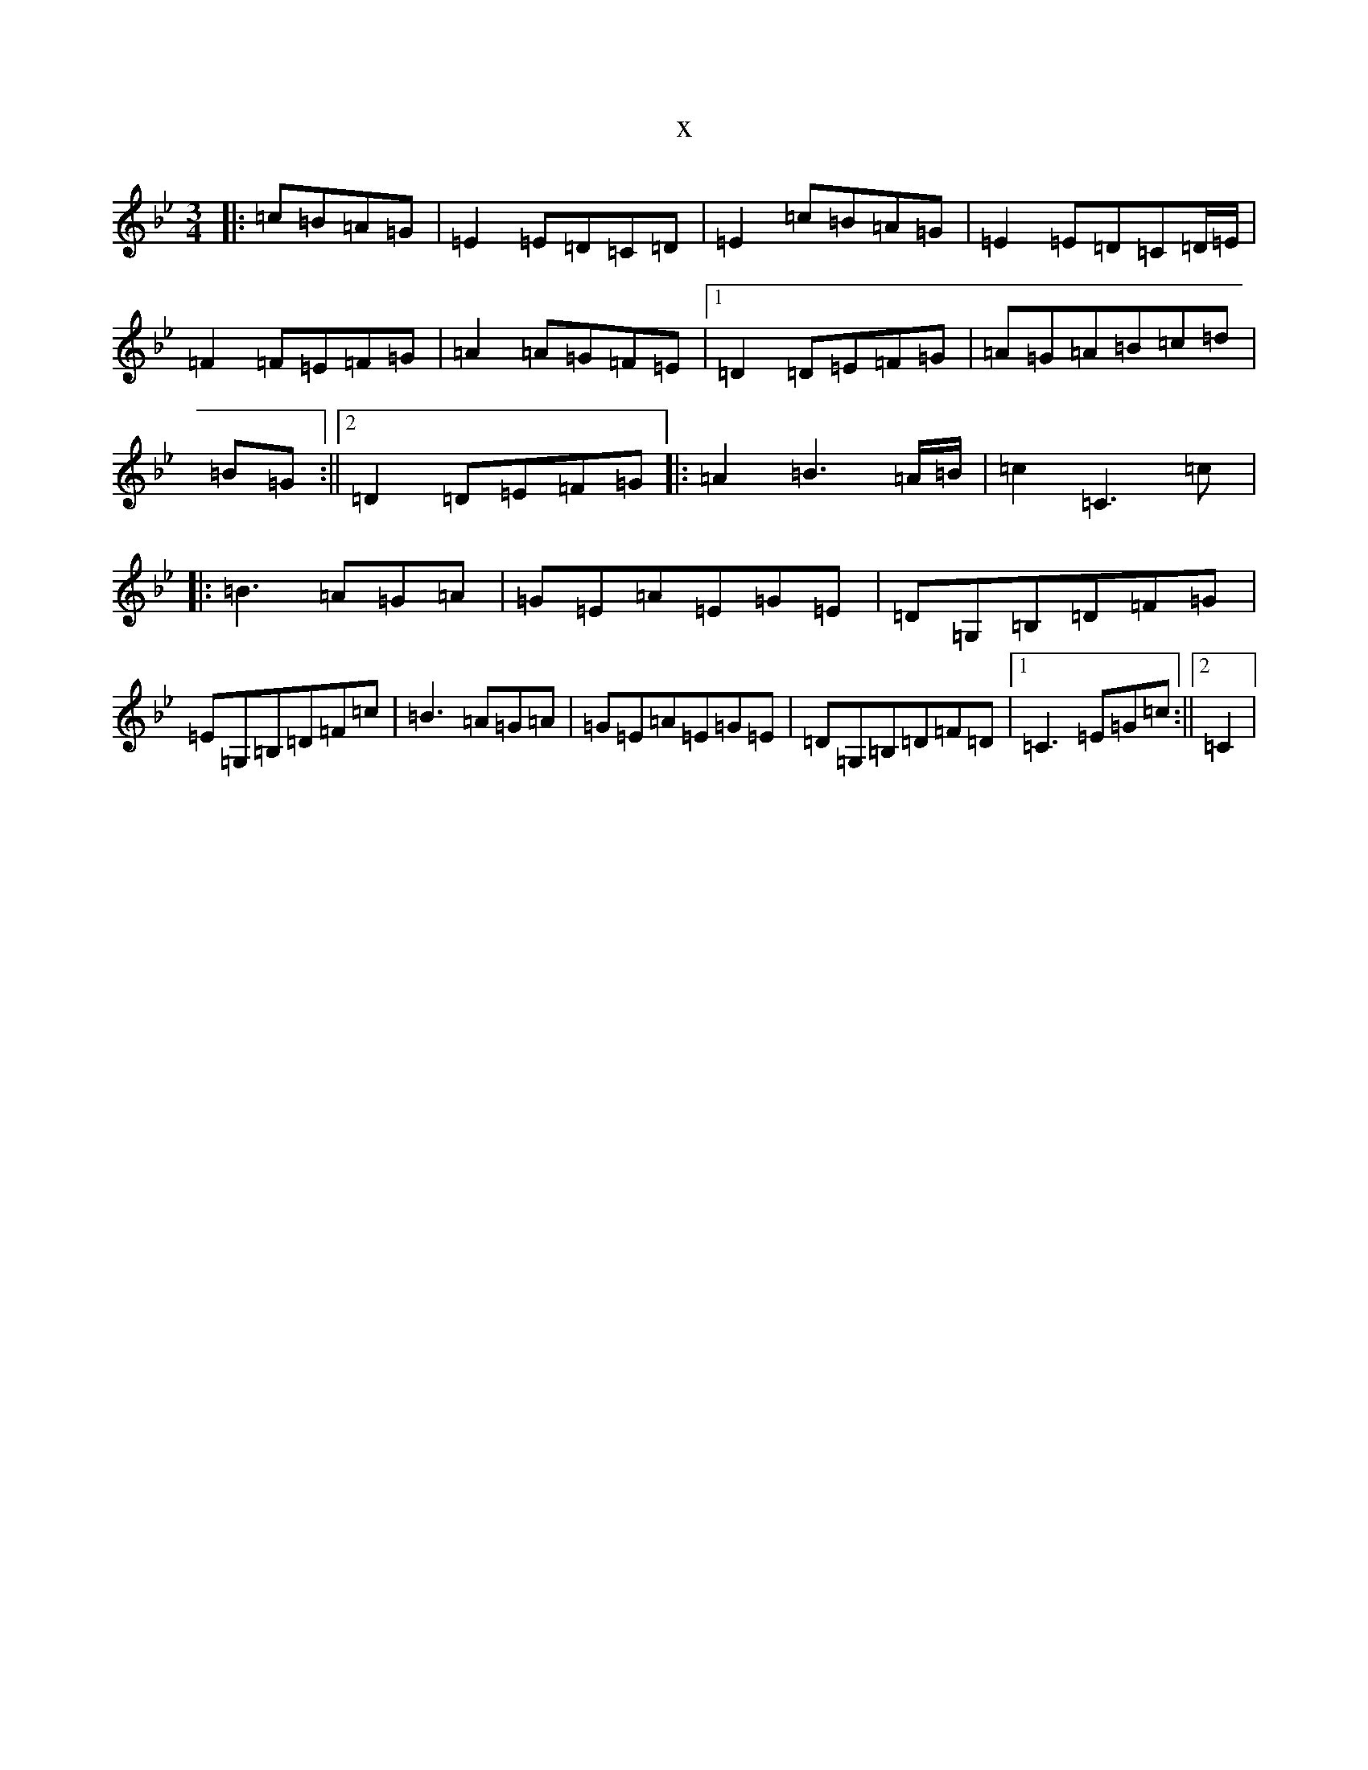 X:22100
T:x
L:1/8
M:3/4
K: C Dorian
|:=c=B=A=G|=E2=E=D=C=D|=E2=c=B=A=G|=E2=E=D=C=D/2=E/2|=F2=F=E=F=G|=A2=A=G=F=E|1=D2=D=E=F=G|=A=G=A=B=c=d|=B=G:||2=D2=D=E=F=G|:=A2=B3=A/2=B/2|=c2=C3=c|:=B3=A=G=A|=G=E=A=E=G=E|=D=G,=B,=D=F=G|=E=G,=B,=D=F=c|=B3=A=G=A|=G=E=A=E=G=E|=D=G,=B,=D=F=D|1=C3=E=G=c:||2=C2|